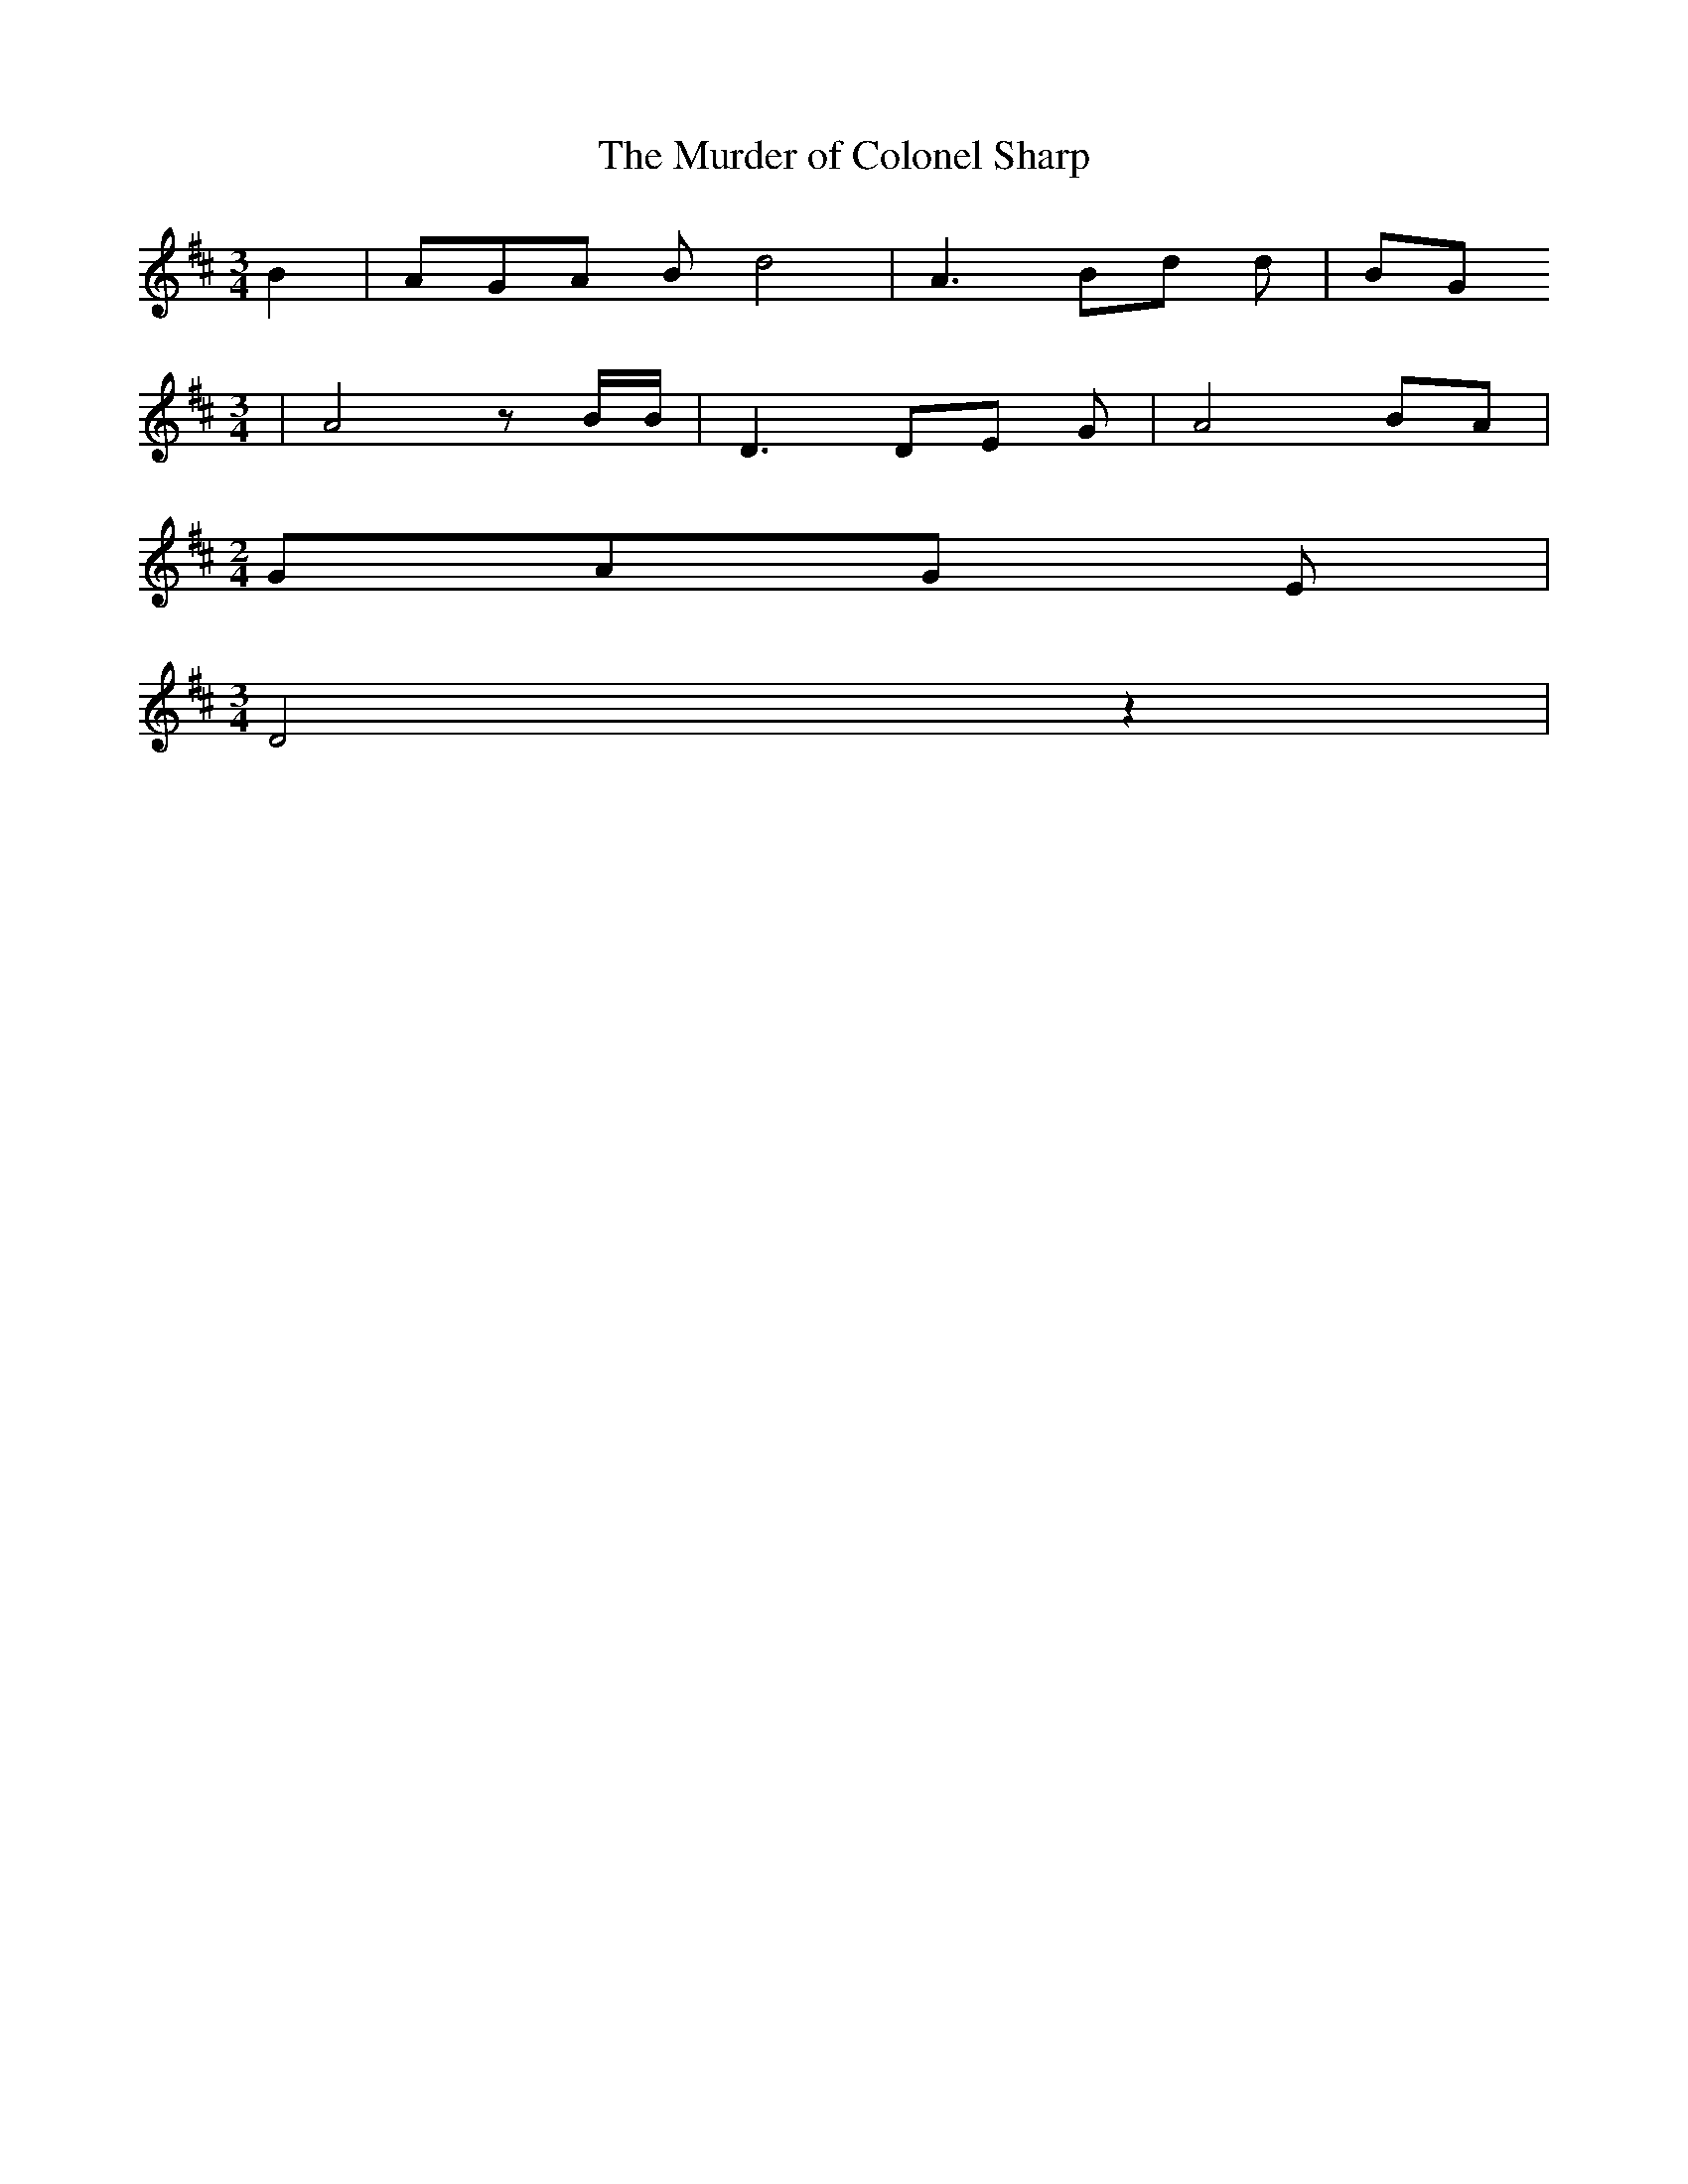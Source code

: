 % Generated more or less automatically by swtoabc by Erich Rickheit KSC
X:1
T:The Murder of Colonel Sharp
M:3/4
L:1/8
K:D
 B2| AGA B d4| A3 Bd d| BG
M:3/4
| A4 z B/2B/2| D3 DE G| A4 BA|
M:2/4
 GAG E|
M:3/4
 D4 z2|

